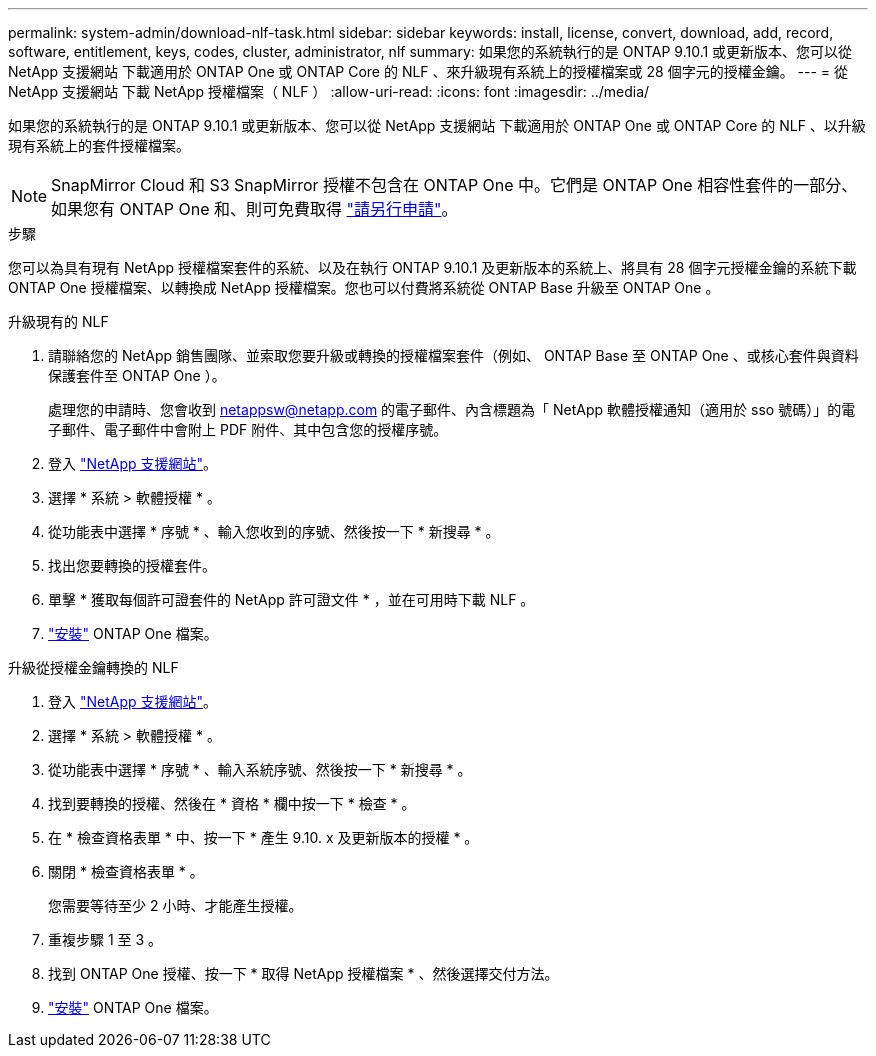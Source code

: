 ---
permalink: system-admin/download-nlf-task.html 
sidebar: sidebar 
keywords: install, license, convert, download, add, record, software, entitlement, keys, codes, cluster, administrator, nlf 
summary: 如果您的系統執行的是 ONTAP 9.10.1 或更新版本、您可以從 NetApp 支援網站 下載適用於 ONTAP One 或 ONTAP Core 的 NLF 、來升級現有系統上的授權檔案或 28 個字元的授權金鑰。 
---
= 從 NetApp 支援網站 下載 NetApp 授權檔案（ NLF ）
:allow-uri-read: 
:icons: font
:imagesdir: ../media/


[role="lead"]
如果您的系統執行的是 ONTAP 9.10.1 或更新版本、您可以從 NetApp 支援網站 下載適用於 ONTAP One 或 ONTAP Core 的 NLF 、以升級現有系統上的套件授權檔案。


NOTE: SnapMirror Cloud 和 S3 SnapMirror 授權不包含在 ONTAP One 中。它們是 ONTAP One 相容性套件的一部分、如果您有 ONTAP One 和、則可免費取得 https://review.docs.netapp.com/us-en/ontap_lenida-ontap-licensing-jira1366/data-protection/install-snapmirror-cloud-license-task.html["請另行申請"]。

.步驟
您可以為具有現有 NetApp 授權檔案套件的系統、以及在執行 ONTAP 9.10.1 及更新版本的系統上、將具有 28 個字元授權金鑰的系統下載 ONTAP One 授權檔案、以轉換成 NetApp 授權檔案。您也可以付費將系統從 ONTAP Base 升級至 ONTAP One 。

[role="tabbed-block"]
====
.升級現有的 NLF
--
. 請聯絡您的 NetApp 銷售團隊、並索取您要升級或轉換的授權檔案套件（例如、 ONTAP Base 至 ONTAP One 、或核心套件與資料保護套件至 ONTAP One ）。
+
處理您的申請時、您會收到 netappsw@netapp.com 的電子郵件、內含標題為「 NetApp 軟體授權通知（適用於 sso 號碼）」的電子郵件、電子郵件中會附上 PDF 附件、其中包含您的授權序號。

. 登入 link:https://mysupport.netapp.com/site/["NetApp 支援網站"^]。
. 選擇 * 系統 > 軟體授權 * 。
. 從功能表中選擇 * 序號 * 、輸入您收到的序號、然後按一下 * 新搜尋 * 。
. 找出您要轉換的授權套件。
. 單擊 * 獲取每個許可證套件的 NetApp 許可證文件 * ，並在可用時下載 NLF 。
. link:https://review.docs.netapp.com/us-en/ontap_lenida-ontap-licensing-jira1366/system-admin/install-license-task.html["安裝"] ONTAP One 檔案。


--
.升級從授權金鑰轉換的 NLF
--
. 登入 link:https://mysupport.netapp.com/site/["NetApp 支援網站"^]。
. 選擇 * 系統 > 軟體授權 * 。
. 從功能表中選擇 * 序號 * 、輸入系統序號、然後按一下 * 新搜尋 * 。
. 找到要轉換的授權、然後在 * 資格 * 欄中按一下 * 檢查 * 。
. 在 * 檢查資格表單 * 中、按一下 * 產生 9.10. x 及更新版本的授權 * 。
. 關閉 * 檢查資格表單 * 。
+
您需要等待至少 2 小時、才能產生授權。

. 重複步驟 1 至 3 。
. 找到 ONTAP One 授權、按一下 * 取得 NetApp 授權檔案 * 、然後選擇交付方法。
. link:https://review.docs.netapp.com/us-en/ontap_lenida-ontap-licensing-jira1366/system-admin/install-license-task.html["安裝"] ONTAP One 檔案。


--
====